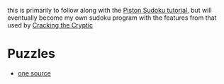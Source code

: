 this is primarily to follow along with the [[https://github.com/PistonDevelopers/Piston-Tutorials/tree/master/sudoku][Piston Sudoku tutorial]], but will
eventually become my own sudoku program with the features from that used by
[[https://www.youtube.com/c/CrackingTheCryptic][Cracking the Cryptic]]

* Puzzles
  - [[https://www.reddit.com/r/sudoku/comments/s0tlbw/over_1000000_puzzles_in_sdm_format/][one source]]
